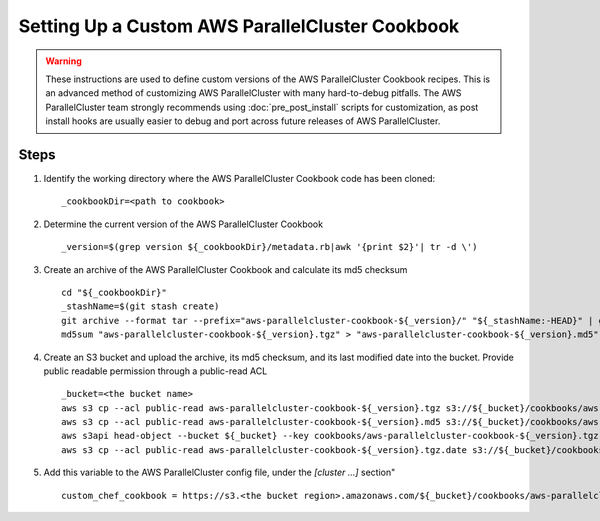 .. _custom_cookbook:

################################################
Setting Up a Custom AWS ParallelCluster Cookbook
################################################

.. warning::
    These instructions are used to define custom versions of the AWS ParallelCluster Cookbook recipes.
    This is an advanced method of customizing AWS ParallelCluster with many hard-to-debug pitfalls.
    The AWS ParallelCluster team strongly recommends using :doc:`pre_post_install` scripts for customization,
    as post install hooks are usually easier to debug and port across future releases of AWS ParallelCluster.

Steps
=====

#.  Identify the working directory where the AWS ParallelCluster Cookbook code has been cloned::

        _cookbookDir=<path to cookbook>

#.  Determine the current version of the AWS ParallelCluster Cookbook ::

        _version=$(grep version ${_cookbookDir}/metadata.rb|awk '{print $2}'| tr -d \')

#.  Create an archive of the AWS ParallelCluster Cookbook and calculate its md5 checksum ::

        cd "${_cookbookDir}"
        _stashName=$(git stash create)
        git archive --format tar --prefix="aws-parallelcluster-cookbook-${_version}/" "${_stashName:-HEAD}" | gzip > "aws-parallelcluster-cookbook-${_version}.tgz"
        md5sum "aws-parallelcluster-cookbook-${_version}.tgz" > "aws-parallelcluster-cookbook-${_version}.md5"

#.  Create an S3 bucket and upload the archive, its md5 checksum, and its last modified date into the bucket.
    Provide public readable permission through a public-read ACL ::

        _bucket=<the bucket name>
        aws s3 cp --acl public-read aws-parallelcluster-cookbook-${_version}.tgz s3://${_bucket}/cookbooks/aws-parallelcluster-cookbook-${_version}.tgz
        aws s3 cp --acl public-read aws-parallelcluster-cookbook-${_version}.md5 s3://${_bucket}/cookbooks/aws-parallelcluster-cookbook-${_version}.md5
        aws s3api head-object --bucket ${_bucket} --key cookbooks/aws-parallelcluster-cookbook-${_version}.tgz --output text --query LastModified > aws-parallelcluster-cookbook-${_version}.tgz.date
        aws s3 cp --acl public-read aws-parallelcluster-cookbook-${_version}.tgz.date s3://${_bucket}/cookbooks/aws-parallelcluster-cookbook-${_version}.tgz.date

#.  Add this variable to the AWS ParallelCluster config file, under the `[cluster ...]` section" ::

        custom_chef_cookbook = https://s3.<the bucket region>.amazonaws.com/${_bucket}/cookbooks/aws-parallelcluster-cookbook-${_version}.tgz

.. spelling::
    md
